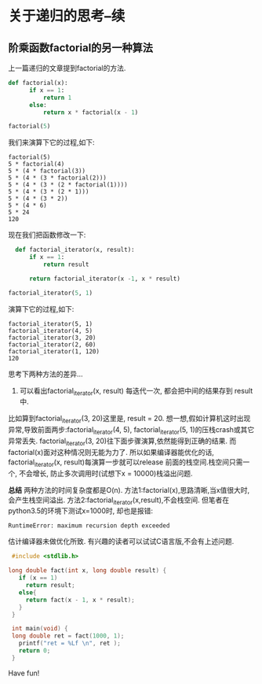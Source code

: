 * 关于递归的思考--续
** 阶乘函数factorial的另一种算法
上一篇递归的文章提到factorial的方法.
#+BEGIN_SRC python
def factorial(x):
      if x == 1:
          return 1
      else:
          return x * factorial(x - 1)

factorial(5)
#+END_SRC
我们来演算下它的过程,如下:
#+BEGIN_EXAMPLE
 factorial(5)
 5 * factorial(4)
 5 * (4 * factorial(3))
 5 * (4 * (3 * factorial(2)))
 5 * (4 * (3 * (2 * factorial(1))))
 5 * (4 * (3 * (2 * 1)))
 5 * (4 * (3 * 2))
 5 * (4 * 6)
 5 * 24
 120
#+END_EXAMPLE

现在我们把函数修改一下:
#+BEGIN_SRC python
  def factorial_iterator(x, result):
      if x == 1:
          return result

      return factorial_iterator(x -1, x * result)

factorial_iterator(5, 1)
#+END_SRC
演算下它的过程,如下:
#+BEGIN_EXAMPLE
 factorial_iterator(5, 1)
 factorial_iterator(4, 5)
 factorial_iterator(3, 20)
 factorial_iterator(2, 60)
 factorial_iterator(1, 120)
 120
#+END_EXAMPLE
思考下两种方法的差异...
1. 可以看出factorial_iterator(x, result) 每迭代一次, 都会把中间的结果存到 result中.
比如算到factorial_iterator(3, 20)这里是, result = 20. 
想一想,假如计算机这时出现异常,导致前面两步:factorial_iterator(4, 5), factorial_iterator(5, 1)的压栈crash或其它异常丢失.
factorial_iterator(3, 20)往下面步骤演算,依然能得到正确的结果.
而factorial(x)面对这种情况则无能为力了. 
所以如果编译器能优化的话, factorial_iterator(x, result)每演算一步就可以release 前面的栈空间.栈空间只需一个, 不会增长, 防止多次调用时(试想下x = 10000)栈溢出问题. 

*总结*
两种方法的时间复杂度都是O(n).
方法1:factorial(x),思路清晰,当x值很大时,会产生栈空间溢出.
方法2:factorial_iterator(x,result),不会栈空间. 但笔者在python3.5的环境下测试x=1000时, 却也是报错:
#+BEGIN_EXAMPLE
RuntimeError: maximum recursion depth exceeded
#+END_EXAMPLE
估计编译器未做优化所致. 有兴趣的读者可以试试C语言版,不会有上述问题.
#+BEGIN_SRC  c
  #include <stdlib.h>

 long double fact(int x, long double result) {
    if (x == 1)
      return result;
    else{
      return fact(x - 1, x * result); 
    }
  }

  int main(void) {
  long double ret = fact(1000, 1); 
    printf("ret = %Lf \n", ret );
    return 0;
  }
#+END_SRC
Have fun!
